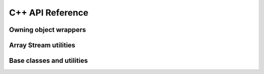 .. Licensed to the Apache Software Foundation (ASF) under one
.. or more contributor license agreements.  See the NOTICE file
.. distributed with this work for additional information
.. regarding copyright ownership.  The ASF licenses this file
.. to you under the Apache License, Version 2.0 (the
.. "License"); you may not use this file except in compliance
.. with the License.  You may obtain a copy of the License at

..   http://www.apache.org/licenses/LICENSE-2.0

.. Unless required by applicable law or agreed to in writing,
.. software distributed under the License is distributed on an
.. "AS IS" BASIS, WITHOUT WARRANTIES OR CONDITIONS OF ANY
.. KIND, either express or implied.  See the License for the
.. specific language governing permissions and limitations
.. under the License.

C++ API Reference
==================

.. doxygengroup:: nanoarrow_hpp

Owning object wrappers
----------------------
.. doxygengroup:: nanoarrow_hpp-unique
   :members:

Array Stream utilities
----------------------

.. doxygengroup:: nanoarrow_hpp-array-stream
   :members:

Base classes and utilities
--------------------------
.. doxygengroup:: nanoarrow_hpp-unique_base
   :members:
